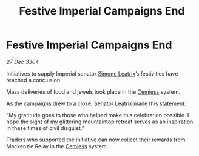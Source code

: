 :PROPERTIES:
:ID:       44492cfa-52b8-46f6-9e0a-2906042c0440
:END:
#+title: Festive Imperial Campaigns End
#+filetags: :Empire:3304:galnet:

* Festive Imperial Campaigns End

/27 Dec 3304/

Initiatives to supply Imperial senator [[id:667b1421-4f11-4d0b-a701-154251e79522][Simone Leatrix]]’s festivities have reached a conclusion. 

Mass deliveries of food and jewels took place in the [[id:360ae21e-63f2-43ba-a2fd-a47e5e49951e][Cemiess]] system. 

As the campaigns drew to a close, Senator Leatrix made this statement: 

“My gratitude goes to those who helped make this celebration possible. I hope the sight of my glittering mountaintop retreat serves as an inspiration in these times of civil disquiet.” 

Traders who supported the initiative can now collect their rewards from Mackenzie Relay in the [[id:360ae21e-63f2-43ba-a2fd-a47e5e49951e][Cemiess]] system.
